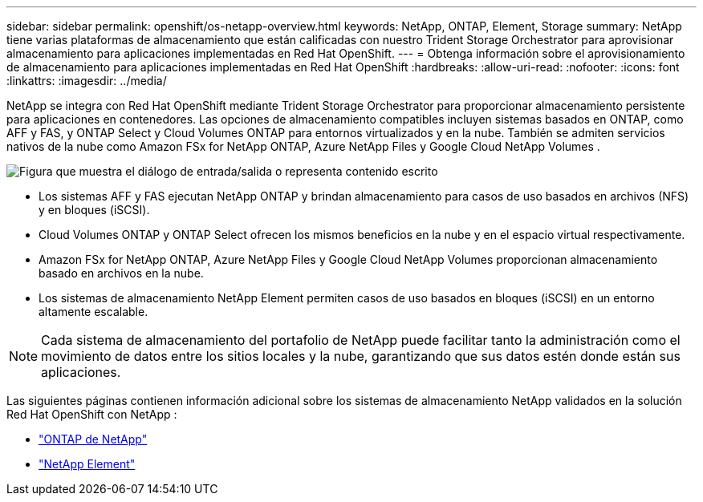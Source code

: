 ---
sidebar: sidebar 
permalink: openshift/os-netapp-overview.html 
keywords: NetApp, ONTAP, Element, Storage 
summary: NetApp tiene varias plataformas de almacenamiento que están calificadas con nuestro Trident Storage Orchestrator para aprovisionar almacenamiento para aplicaciones implementadas en Red Hat OpenShift. 
---
= Obtenga información sobre el aprovisionamiento de almacenamiento para aplicaciones implementadas en Red Hat OpenShift
:hardbreaks:
:allow-uri-read: 
:nofooter: 
:icons: font
:linkattrs: 
:imagesdir: ../media/


[role="lead"]
NetApp se integra con Red Hat OpenShift mediante Trident Storage Orchestrator para proporcionar almacenamiento persistente para aplicaciones en contenedores.  Las opciones de almacenamiento compatibles incluyen sistemas basados en ONTAP, como AFF y FAS, y ONTAP Select y Cloud Volumes ONTAP para entornos virtualizados y en la nube.  También se admiten servicios nativos de la nube como Amazon FSx for NetApp ONTAP, Azure NetApp Files y Google Cloud NetApp Volumes .

image:redhat-openshift-043.png["Figura que muestra el diálogo de entrada/salida o representa contenido escrito"]

* Los sistemas AFF y FAS ejecutan NetApp ONTAP y brindan almacenamiento para casos de uso basados en archivos (NFS) y en bloques (iSCSI).
* Cloud Volumes ONTAP y ONTAP Select ofrecen los mismos beneficios en la nube y en el espacio virtual respectivamente.
* Amazon FSx for NetApp ONTAP, Azure NetApp Files y Google Cloud NetApp Volumes proporcionan almacenamiento basado en archivos en la nube.
* Los sistemas de almacenamiento NetApp Element permiten casos de uso basados en bloques (iSCSI) en un entorno altamente escalable.



NOTE: Cada sistema de almacenamiento del portafolio de NetApp puede facilitar tanto la administración como el movimiento de datos entre los sitios locales y la nube, garantizando que sus datos estén donde están sus aplicaciones.

Las siguientes páginas contienen información adicional sobre los sistemas de almacenamiento NetApp validados en la solución Red Hat OpenShift con NetApp :

* link:os-netapp-ontap.html["ONTAP de NetApp"]
* link:https://docs.netapp.com/us-en/netapp-solutions-containers/openshift/os-netapp-element.html["NetApp Element"^]


